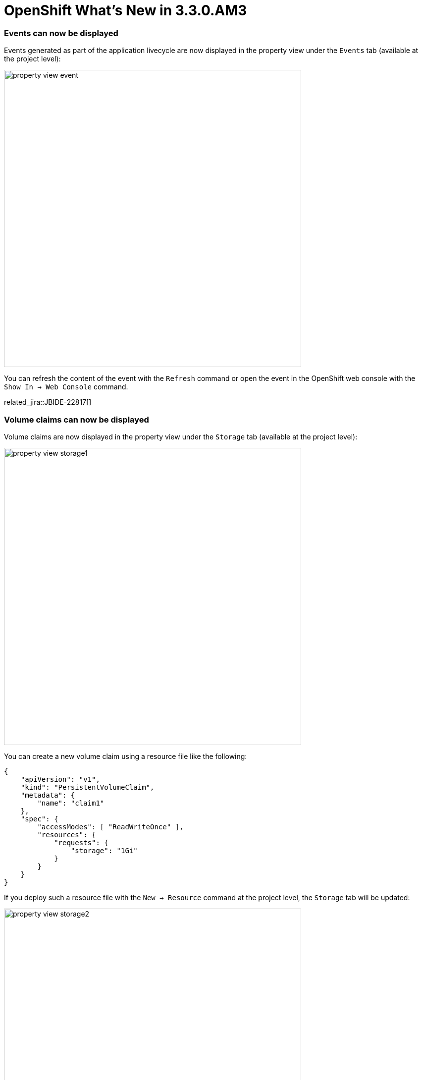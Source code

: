 = OpenShift What's New in 3.3.0.AM3
:page-layout: whatsnew
:page-component_id: openshift
:page-component_version: 4.4.1.AM3
:page-product_id: jbt_core
:page-product_version: 4.4.1.AM3
:page-include-previous: true

=== Events can now be displayed
Events generated as part of the application livecycle are now displayed in the property view under the `Events` tab (available at the project level):

image::./images/property-view-event.png[width=600]

You can refresh the content of the event with the `Refresh` command or open the event in the OpenShift web console with the `Show In -> Web Console` command. 

related_jira::JBIDE-22817[]

=== Volume claims can now be displayed
Volume claims are now displayed in the property view under the `Storage` tab (available at the project level):

image::./images/property-view-storage1.png[width=600]

You can create a new volume claim using a resource file like the following:

```json
{
    "apiVersion": "v1",
    "kind": "PersistentVolumeClaim",
    "metadata": {
        "name": "claim1"
    },
    "spec": {
        "accessModes": [ "ReadWriteOnce" ],
        "resources": {
            "requests": {
                "storage": "1Gi"
            }
        }
    }
}
```

If you deploy such a resource file with the `New -> Resource` command at the project level, the `Storage` tab will be updated:

image::./images/property-view-storage2.png[width=600]

You can access/edit the content of the volume claim with the `Edit` command or open the volume claim in the OpenShift web console with the `Show In -> Web Console` command.

related_jira::JBIDE-22433[]